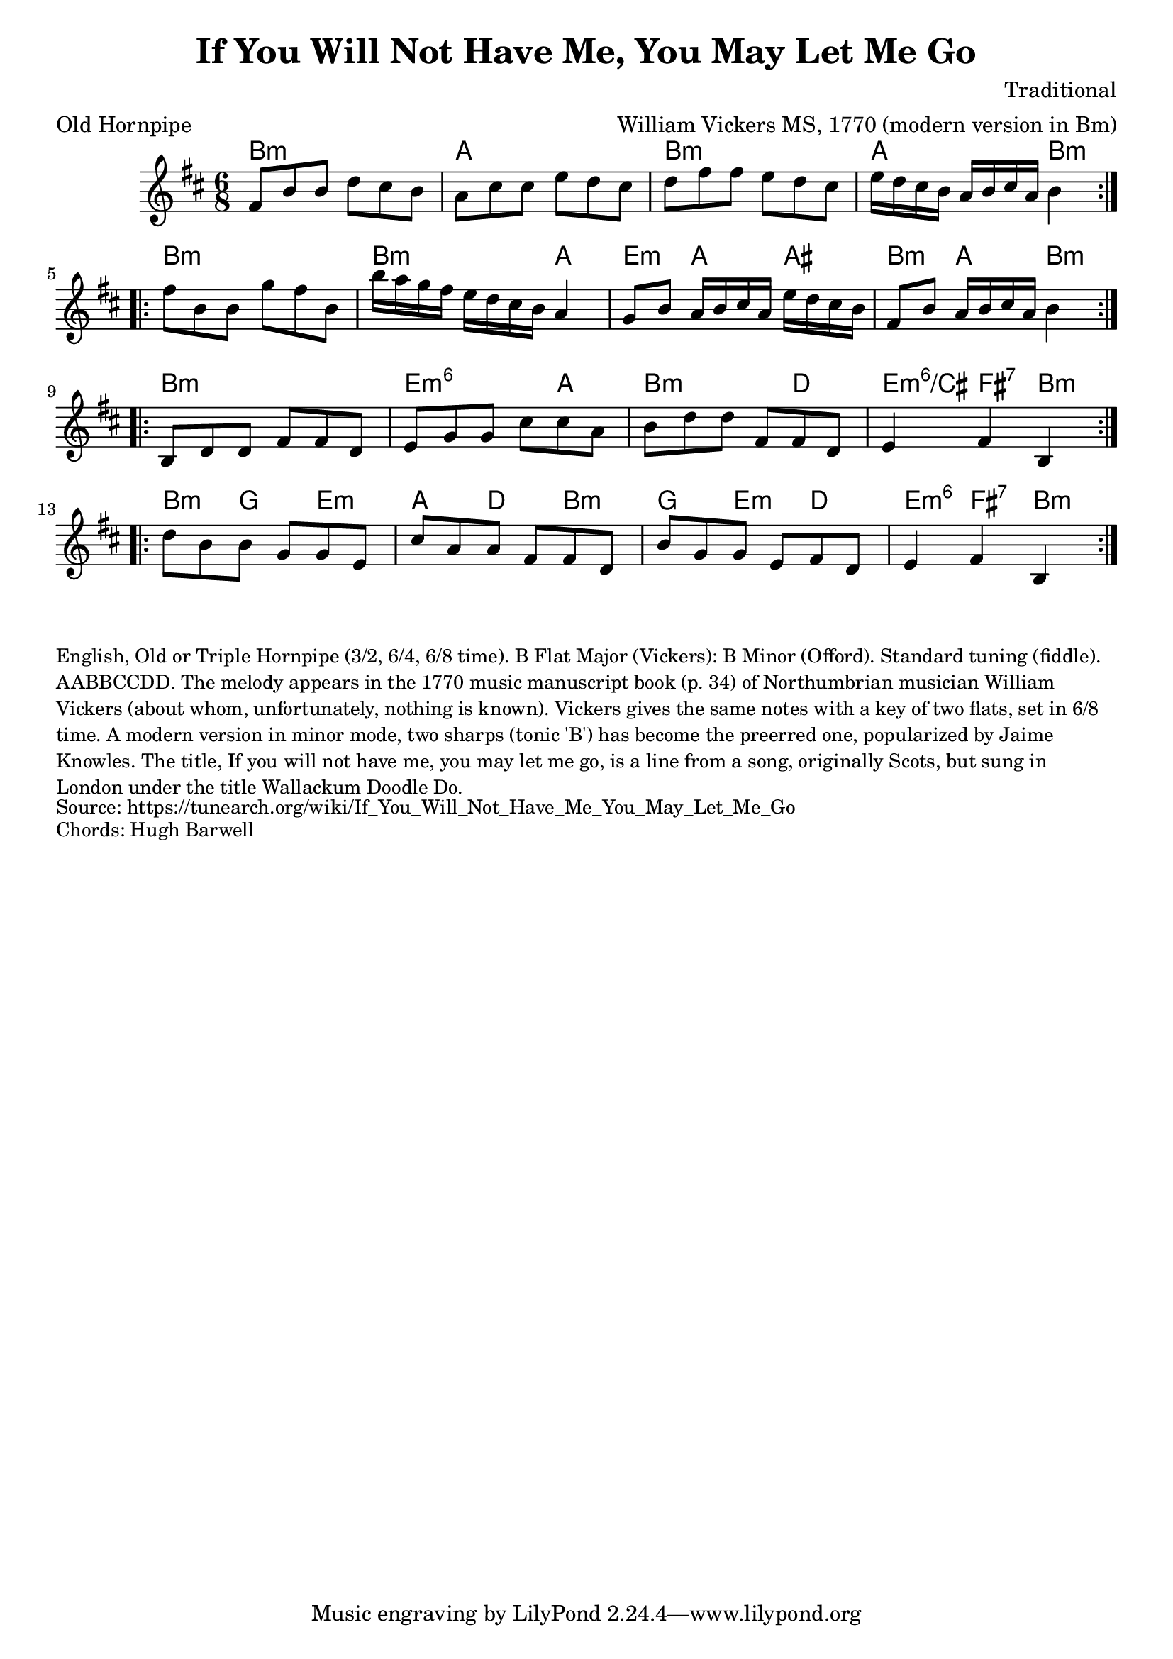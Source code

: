 \version "2.20.0"
\language "english"

\paper {
  print-all-headers = ##t
}


\score {
  \header {
    arranger = "William Vickers MS, 1770 (modern version in Bm)"
    composer = "Traditional"
    keywords = "northumbrian"
    meter = "Old Hornpipe"
    title = "If You Will Not Have Me, You May Let Me Go"
  }

  <<
    \relative c' {
      \time 6/8
      \key b \minor

      % A section
      \repeat volta 2 {
        fs8 b8 b8 d8 cs8 b8 |
        a8 cs8 cs8 e8 d8 cs8 |
        d8 fs8 fs8 e8 d8 cs8 |
        e16[ d16 cs16 b16] a16[ b16 cs16 a16] b4 |
      }

      \break

      % B section
      \repeat volta 2 {
        fs'8 b,8 b8 g'8 fs8 b,8 |
        b'16[ a16 g16 fs16] e16[ d16 cs16 b16] a4 |
        g8 b8 a16[ b16 cs16 a16] e'16 d16 cs16 b16 |
        fs8 b8 a16[ b16 cs16 a16] b4 |
      }

      \break

      % C section
      \repeat volta 2 {
        b,8 d8 d8 fs8 fs8 d8 |
        e8 g8 g8 cs8 cs8 a8 |
        b8 d8 d8 fs,8 fs8 d8 |
        e4 fs4 b,4 |
      }

      \break

      % D section
      \repeat volta 2 {
        d'8 b8 b8 g8 g8 e8 |
        cs'8 a8 a8 fs8 fs8 d8 |
        b'8 g8 g8 e8 fs8 d8 |
        e4 fs4 b,4 |
      }
    }

    \chords {
      % A section
      b2.:m |
      a |
      b:m |
      a2 b4:m |

      % B section
      b2.:m |
      b2:m a4 |
      e4:m a as |
      b4:m a b:m |

      % C section
      b2.:m |
      e2:m6 a4 |
      b2:m d4 |
      e4:m6/cs fs:7 b:m |

      % D section
      b4:m g e:m |
      a4 d b:m |
      g4 e:m d |
      e4:m6 fs:7 b:m |
    }
  >>
}

\markup \smaller \wordwrap {
  English, "Old" or Triple Hornpipe (3/2, 6/4, 6/8 time). B Flat Major (Vickers): B Minor (Offord). Standard tuning (fiddle). AABBCCDD. The melody appears in the 1770 music manuscript book (p. 34) of Northumbrian musician William Vickers (about whom, unfortunately, nothing is known). Vickers gives the same notes with a key of two flats, set in 6/8 time. A modern version in minor mode, two sharps (tonic 'B') has become the preerred one, popularized by Jaime Knowles.

  The title, "If you will not have me, you may let me go," is a line from a song, originally Scots, but sung in London under the title "Wallackum Doodle Do."
}
\markup \smaller \wordwrap { Source: https://tunearch.org/wiki/If_You_Will_Not_Have_Me_You_May_Let_Me_Go }
\markup \smaller \wordwrap { Chords: Hugh Barwell }
